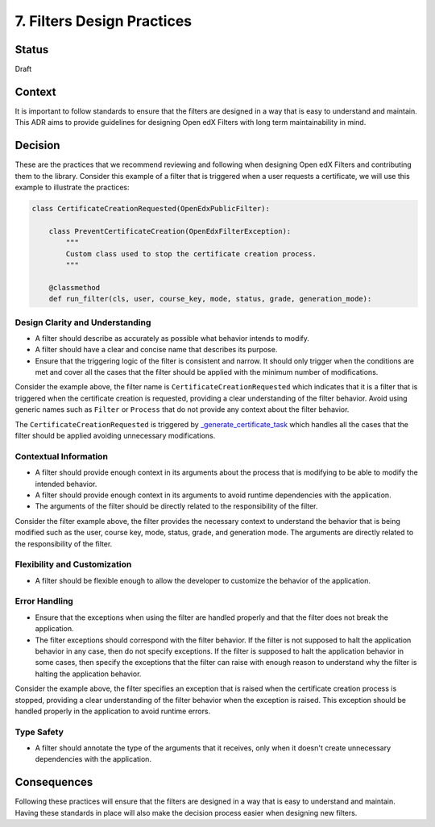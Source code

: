 7. Filters Design Practices
###########################

Status
------

Draft

Context
-------

It is important to follow standards to ensure that the filters are designed in a way that is easy to understand and maintain. This ADR aims to provide guidelines for designing Open edX Filters with long term maintainability in mind.

Decision
--------

These are the practices that we recommend reviewing and following when designing Open edX Filters and contributing them to the library. Consider this example of a filter that is triggered when a user requests a certificate, we will use this example to illustrate the practices:

.. code-block:: python

    class CertificateCreationRequested(OpenEdxPublicFilter):

        class PreventCertificateCreation(OpenEdxFilterException):
            """
            Custom class used to stop the certificate creation process.
            """

        @classmethod
        def run_filter(cls, user, course_key, mode, status, grade, generation_mode):

Design Clarity and Understanding
~~~~~~~~~~~~~~~~~~~~~~~~~~~~~~~~

- A filter should describe as accurately as possible what behavior intends to modify.
- A filter should have a clear and concise name that describes its purpose.
- Ensure that the triggering logic of the filter is consistent and narrow. It should only trigger when the conditions are met and cover all the cases that the filter should be applied with the minimum number of modifications.

Consider the example above, the filter name is ``CertificateCreationRequested`` which indicates that it is a filter that is triggered when the certificate creation is requested, providing a clear understanding of the filter behavior. Avoid using generic names such as ``Filter`` or ``Process`` that do not provide any context about the filter behavior.

The ``CertificateCreationRequested`` is triggered by `_generate_certificate_task`_ which handles all the cases that the filter should be applied avoiding unnecessary modifications.

Contextual Information
~~~~~~~~~~~~~~~~~~~~~~

- A filter should provide enough context in its arguments about the process that is modifying to be able to modify the intended behavior.
- A filter should provide enough context in its arguments to avoid runtime dependencies with the application.
- The arguments of the filter should be directly related to the responsibility of the filter.

Consider the filter example above, the filter provides the necessary context to understand the behavior that is being modified such as the user, course key, mode, status, grade, and generation mode. The arguments are directly related to the responsibility of the filter.

Flexibility and Customization
~~~~~~~~~~~~~~~~~~~~~~~~~~~~~

- A filter should be flexible enough to allow the developer to customize the behavior of the application.

Error Handling
~~~~~~~~~~~~~~

- Ensure that the exceptions when using the filter are handled properly and that the filter does not break the application.
- The filter exceptions should correspond with the filter behavior. If the filter is not supposed to halt the application behavior in any case, then do not specify exceptions. If the filter is supposed to halt the application behavior in some cases, then specify the exceptions that the filter can raise with enough reason to understand why the filter is halting the application behavior.

Consider the example above, the filter specifies an exception that is raised when the certificate creation process is stopped, providing a clear understanding of the filter behavior when the exception is raised. This exception should be handled properly in the application to avoid runtime errors.

Type Safety
~~~~~~~~~~~

- A filter should annotate the type of the arguments that it receives, only when it doesn't create unnecessary dependencies with the application.

Consequences
------------

Following these practices will ensure that the filters are designed in a way that is easy to understand and maintain.  Having these standards in place will also make the decision process easier when designing new filters.

.. _`_generate_certificate_task`: https://github.com/openedx/edx-platform/blob/master/lms/djangoapps/certificates/generation_handler.py#L116-L128
